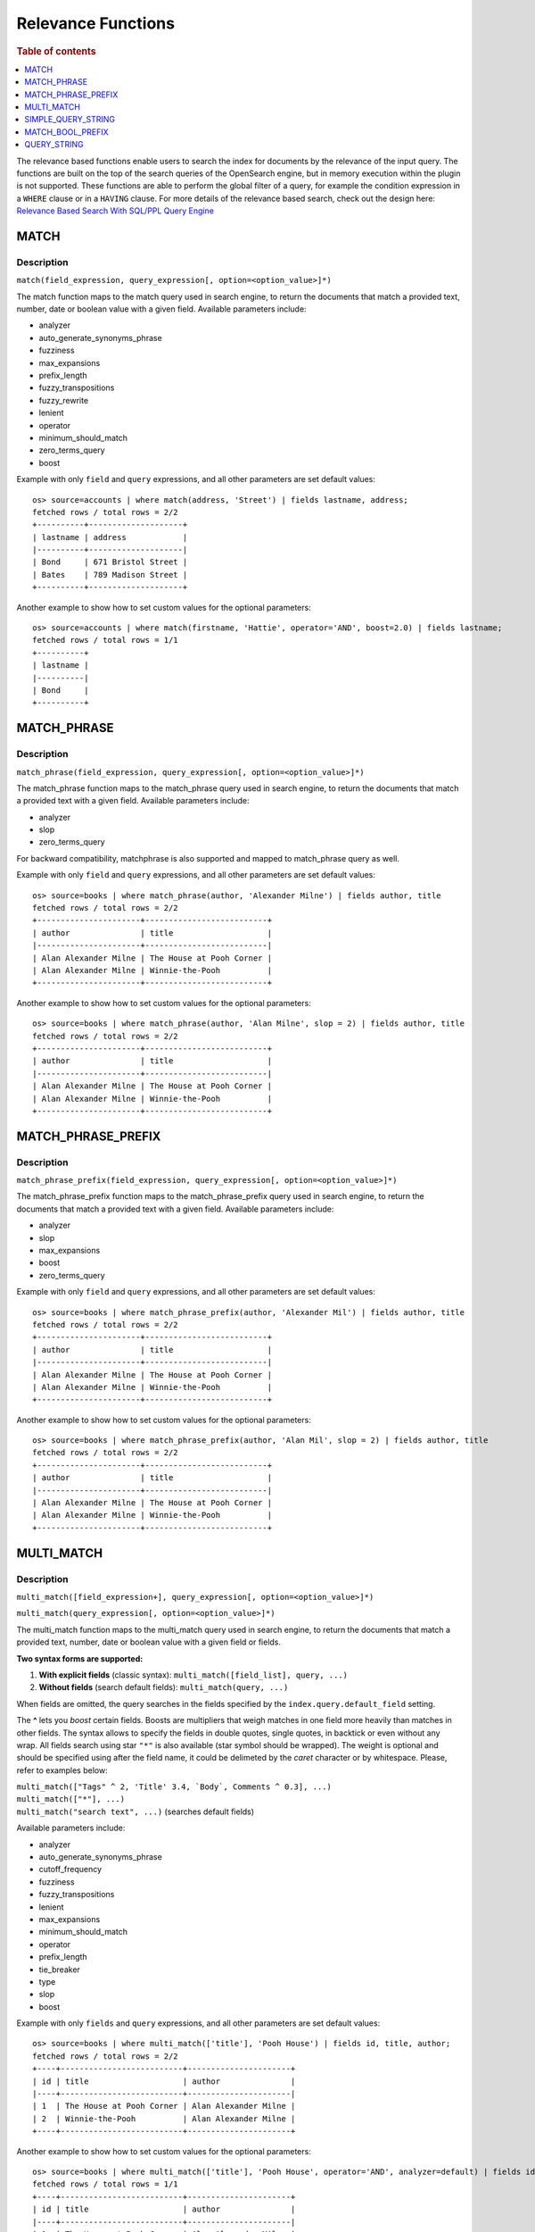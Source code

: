 ===================
Relevance Functions
===================

.. rubric:: Table of contents

.. contents::
   :local:
   :depth: 1

The relevance based functions enable users to search the index for documents by the relevance of the input query. The functions are built on the top of the search queries of the OpenSearch engine, but in memory execution within the plugin is not supported. These functions are able to perform the global filter of a query, for example the condition expression in a ``WHERE`` clause or in a ``HAVING`` clause. For more details of the relevance based search, check out the design here: `Relevance Based Search With SQL/PPL Query Engine <https://github.com/opensearch-project/sql/issues/182>`_

MATCH
-----

Description
>>>>>>>>>>>

``match(field_expression, query_expression[, option=<option_value>]*)``

The match function maps to the match query used in search engine, to return the documents that match a provided text, number, date or boolean value with a given field. Available parameters include:

- analyzer
- auto_generate_synonyms_phrase
- fuzziness
- max_expansions
- prefix_length
- fuzzy_transpositions
- fuzzy_rewrite
- lenient
- operator
- minimum_should_match
- zero_terms_query
- boost

Example with only ``field`` and ``query`` expressions, and all other parameters are set default values::

    os> source=accounts | where match(address, 'Street') | fields lastname, address;
    fetched rows / total rows = 2/2
    +----------+--------------------+
    | lastname | address            |
    |----------+--------------------|
    | Bond     | 671 Bristol Street |
    | Bates    | 789 Madison Street |
    +----------+--------------------+



Another example to show how to set custom values for the optional parameters::

    os> source=accounts | where match(firstname, 'Hattie', operator='AND', boost=2.0) | fields lastname;
    fetched rows / total rows = 1/1
    +----------+
    | lastname |
    |----------|
    | Bond     |
    +----------+


MATCH_PHRASE
------------

Description
>>>>>>>>>>>

``match_phrase(field_expression, query_expression[, option=<option_value>]*)``

The match_phrase function maps to the match_phrase query used in search engine, to return the documents that match a provided text with a given field. Available parameters include:

- analyzer
- slop
- zero_terms_query

For backward compatibility, matchphrase is also supported and mapped to match_phrase query as well.

Example with only ``field`` and ``query`` expressions, and all other parameters are set default values::

    os> source=books | where match_phrase(author, 'Alexander Milne') | fields author, title
    fetched rows / total rows = 2/2
    +----------------------+--------------------------+
    | author               | title                    |
    |----------------------+--------------------------|
    | Alan Alexander Milne | The House at Pooh Corner |
    | Alan Alexander Milne | Winnie-the-Pooh          |
    +----------------------+--------------------------+



Another example to show how to set custom values for the optional parameters::

    os> source=books | where match_phrase(author, 'Alan Milne', slop = 2) | fields author, title
    fetched rows / total rows = 2/2
    +----------------------+--------------------------+
    | author               | title                    |
    |----------------------+--------------------------|
    | Alan Alexander Milne | The House at Pooh Corner |
    | Alan Alexander Milne | Winnie-the-Pooh          |
    +----------------------+--------------------------+


MATCH_PHRASE_PREFIX
-------------------

Description
>>>>>>>>>>>

``match_phrase_prefix(field_expression, query_expression[, option=<option_value>]*)``

The match_phrase_prefix function maps to the match_phrase_prefix query used in search engine, to return the documents that match a provided text with a given field. Available parameters include:

- analyzer
- slop
- max_expansions
- boost
- zero_terms_query

Example with only ``field`` and ``query`` expressions, and all other parameters are set default values::

    os> source=books | where match_phrase_prefix(author, 'Alexander Mil') | fields author, title
    fetched rows / total rows = 2/2
    +----------------------+--------------------------+
    | author               | title                    |
    |----------------------+--------------------------|
    | Alan Alexander Milne | The House at Pooh Corner |
    | Alan Alexander Milne | Winnie-the-Pooh          |
    +----------------------+--------------------------+



Another example to show how to set custom values for the optional parameters::

    os> source=books | where match_phrase_prefix(author, 'Alan Mil', slop = 2) | fields author, title
    fetched rows / total rows = 2/2
    +----------------------+--------------------------+
    | author               | title                    |
    |----------------------+--------------------------|
    | Alan Alexander Milne | The House at Pooh Corner |
    | Alan Alexander Milne | Winnie-the-Pooh          |
    +----------------------+--------------------------+


MULTI_MATCH
-----------

Description
>>>>>>>>>>>

``multi_match([field_expression+], query_expression[, option=<option_value>]*)``

``multi_match(query_expression[, option=<option_value>]*)``

The multi_match function maps to the multi_match query used in search engine, to return the documents that match a provided text, number, date or boolean value with a given field or fields.

**Two syntax forms are supported:**

1. **With explicit fields** (classic syntax): ``multi_match([field_list], query, ...)``
2. **Without fields** (search default fields): ``multi_match(query, ...)``

When fields are omitted, the query searches in the fields specified by the ``index.query.default_field`` setting.

The **^** lets you *boost* certain fields. Boosts are multipliers that weigh matches in one field more heavily than matches in other fields. The syntax allows to specify the fields in double quotes, single quotes, in backtick or even without any wrap. All fields search using star ``"*"`` is also available (star symbol should be wrapped). The weight is optional and should be specified using after the field name, it could be delimeted by the `caret` character or by whitespace. Please, refer to examples below:

| ``multi_match(["Tags" ^ 2, 'Title' 3.4, `Body`, Comments ^ 0.3], ...)``
| ``multi_match(["*"], ...)``
| ``multi_match("search text", ...)`` (searches default fields)


Available parameters include:

- analyzer
- auto_generate_synonyms_phrase
- cutoff_frequency
- fuzziness
- fuzzy_transpositions
- lenient
- max_expansions
- minimum_should_match
- operator
- prefix_length
- tie_breaker
- type
- slop
- boost

Example with only ``fields`` and ``query`` expressions, and all other parameters are set default values::

    os> source=books | where multi_match(['title'], 'Pooh House') | fields id, title, author;
    fetched rows / total rows = 2/2
    +----+--------------------------+----------------------+
    | id | title                    | author               |
    |----+--------------------------+----------------------|
    | 1  | The House at Pooh Corner | Alan Alexander Milne |
    | 2  | Winnie-the-Pooh          | Alan Alexander Milne |
    +----+--------------------------+----------------------+

Another example to show how to set custom values for the optional parameters::

    os> source=books | where multi_match(['title'], 'Pooh House', operator='AND', analyzer=default) | fields id, title, author;
    fetched rows / total rows = 1/1
    +----+--------------------------+----------------------+
    | id | title                    | author               |
    |----+--------------------------+----------------------|
    | 1  | The House at Pooh Corner | Alan Alexander Milne |
    +----+--------------------------+----------------------+

Example using the new syntax without specifying fields (searches in index.query.default_field)::

    os> source=books | where multi_match('Pooh House') | fields id, title, author;
    fetched rows / total rows = 2/2
    +----+--------------------------+----------------------+
    | id | title                    | author               |
    |----+--------------------------+----------------------|
    | 1  | The House at Pooh Corner | Alan Alexander Milne |
    | 2  | Winnie-the-Pooh          | Alan Alexander Milne |
    +----+--------------------------+----------------------+


SIMPLE_QUERY_STRING
-------------------

Description
>>>>>>>>>>>

``simple_query_string([field_expression+], query_expression[, option=<option_value>]*)``

``simple_query_string(query_expression[, option=<option_value>]*)``

The simple_query_string function maps to the simple_query_string query used in search engine, to return the documents that match a provided text, number, date or boolean value with a given field or fields.

**Two syntax forms are supported:**

1. **With explicit fields** (classic syntax): ``simple_query_string([field_list], query, ...)``
2. **Without fields** (search default fields): ``simple_query_string(query, ...)``

When fields are omitted, the query searches in the fields specified by the ``index.query.default_field`` setting.

The **^** lets you *boost* certain fields. Boosts are multipliers that weigh matches in one field more heavily than matches in other fields. The syntax allows to specify the fields in double quotes, single quotes, in backtick or even without any wrap. All fields search using star ``"*"`` is also available (star symbol should be wrapped). The weight is optional and should be specified using after the field name, it could be delimeted by the `caret` character or by whitespace. Please, refer to examples below:

| ``simple_query_string(["Tags" ^ 2, 'Title' 3.4, `Body`, Comments ^ 0.3], ...)``
| ``simple_query_string(["*"], ...)``
| ``simple_query_string("search text", ...)`` (searches default fields)


Available parameters include:

- analyze_wildcard
- analyzer
- auto_generate_synonyms_phrase
- flags
- fuzziness
- fuzzy_max_expansions
- fuzzy_prefix_length
- fuzzy_transpositions
- lenient
- default_operator
- minimum_should_match
- quote_field_suffix
- boost

Example with only ``fields`` and ``query`` expressions, and all other parameters are set default values::

    os> source=books | where simple_query_string(['title'], 'Pooh House') | fields id, title, author;
    fetched rows / total rows = 2/2
    +----+--------------------------+----------------------+
    | id | title                    | author               |
    |----+--------------------------+----------------------|
    | 1  | The House at Pooh Corner | Alan Alexander Milne |
    | 2  | Winnie-the-Pooh          | Alan Alexander Milne |
    +----+--------------------------+----------------------+

Another example to show how to set custom values for the optional parameters::

    os> source=books | where simple_query_string(['title'], 'Pooh House', flags='ALL', default_operator='AND') | fields id, title, author;
    fetched rows / total rows = 1/1
    +----+--------------------------+----------------------+
    | id | title                    | author               |
    |----+--------------------------+----------------------|
    | 1  | The House at Pooh Corner | Alan Alexander Milne |
    +----+--------------------------+----------------------+

Example using the new syntax without specifying fields (searches in index.query.default_field)::

    os> source=books | where simple_query_string('Pooh House') | fields id, title, author;
    fetched rows / total rows = 2/2
    +----+--------------------------+----------------------+
    | id | title                    | author               |
    |----+--------------------------+----------------------|
    | 1  | The House at Pooh Corner | Alan Alexander Milne |
    | 2  | Winnie-the-Pooh          | Alan Alexander Milne |
    +----+--------------------------+----------------------+


MATCH_BOOL_PREFIX
-----------------

Description
>>>>>>>>>>>

``match_bool_prefix(field_expression, query_expression)``

The match_bool_prefix function maps to the match_bool_prefix query in the search engine. match_bool_prefix creates a match query from all but the last term in the query string. The last term is used to create a prefix query.

- analyzer
- fuzziness
- max_expansions
- prefix_length
- fuzzy_transpositions
- operator
- fuzzy_rewrite
- minimum_should_match
- boost

Example with only ``field`` and ``query`` expressions, and all other parameters are set default values::

    os> source=accounts | where match_bool_prefix(address, 'Bristol Stre') | fields firstname, address
    fetched rows / total rows = 2/2
    +-----------+--------------------+
    | firstname | address            |
    |-----------+--------------------|
    | Hattie    | 671 Bristol Street |
    | Nanette   | 789 Madison Street |
    +-----------+--------------------+

Another example to show how to set custom values for the optional parameters::

    os> source=accounts | where match_bool_prefix(address, 'Bristol Stre', minimum_should_match = 2) | fields firstname, address
    fetched rows / total rows = 1/1
    +-----------+--------------------+
    | firstname | address            |
    |-----------+--------------------|
    | Hattie    | 671 Bristol Street |
    +-----------+--------------------+


QUERY_STRING
------------

Description
>>>>>>>>>>>

``query_string([field_expression+], query_expression[, option=<option_value>]*)``

``query_string(query_expression[, option=<option_value>]*)``

The query_string function maps to the query_string query used in search engine, to return the documents that match a provided text, number, date or boolean value with a given field or fields.

**Two syntax forms are supported:**

1. **With explicit fields** (classic syntax): ``query_string([field_list], query, ...)``
2. **Without fields** (search default fields): ``query_string(query, ...)``

When fields are omitted, the query searches in the fields specified by the ``index.query.default_field`` setting.

The **^** lets you *boost* certain fields. Boosts are multipliers that weigh matches in one field more heavily than matches in other fields. The syntax allows to specify the fields in double quotes,
single quotes, in backtick or even without any wrap. All fields search using star ``"*"`` is also available (star symbol should be wrapped). The weight is optional and should be specified using after the field name,
it could be delimeted by the `caret` character or by whitespace. Please, refer to examples below:

| ``query_string(["Tags" ^ 2, 'Title' 3.4, `Body`, Comments ^ 0.3], ...)``
| ``query_string(["*"], ...)``
| ``query_string("search text", ...)`` (searches default fields)


Available parameters include:

- analyzer
- escape
- allow_leading_wildcard
- analyze_wildcard
- auto_generate_synonyms_phrase_query
- boost
- default_operator
- enable_position_increments
- fuzziness
- fuzzy_max_expansions
- fuzzy_prefix_length
- fuzzy_transpositions
- fuzzy_rewrite
- tie_breaker
- lenient
- type
- max_determinized_states
- minimum_should_match
- quote_analyzer
- phrase_slop
- quote_field_suffix
- rewrite
- time_zone

Example with only ``fields`` and ``query`` expressions, and all other parameters are set default values::

    os> source=books | where query_string(['title'], 'Pooh House') | fields id, title, author;
    fetched rows / total rows = 2/2
    +----+--------------------------+----------------------+
    | id | title                    | author               |
    |----+--------------------------+----------------------|
    | 1  | The House at Pooh Corner | Alan Alexander Milne |
    | 2  | Winnie-the-Pooh          | Alan Alexander Milne |
    +----+--------------------------+----------------------+

Another example to show how to set custom values for the optional parameters::

    os> source=books | where query_string(['title'], 'Pooh House', default_operator='AND') | fields id, title, author;
    fetched rows / total rows = 1/1
    +----+--------------------------+----------------------+
    | id | title                    | author               |
    |----+--------------------------+----------------------|
    | 1  | The House at Pooh Corner | Alan Alexander Milne |
    +----+--------------------------+----------------------+

Example using the new syntax without specifying fields (searches in index.query.default_field)::

    os> source=books | where query_string('Pooh House') | fields id, title, author;
    fetched rows / total rows = 2/2
    +----+--------------------------+----------------------+
    | id | title                    | author               |
    |----+--------------------------+----------------------|
    | 1  | The House at Pooh Corner | Alan Alexander Milne |
    | 2  | Winnie-the-Pooh          | Alan Alexander Milne |
    +----+--------------------------+----------------------+

Limitations
>>>>>>>>>>>

The relevance functions are available to execute only in OpenSearch DSL but not in memory as of now, so the relevance search might fail for queries that are too complex to translate into DSL if the relevance function is following after a complex PPL query. To make your queries always work-able, it is recommended to place the relevance commands as close to the search command as possible, to ensure the relevance functions are eligible to push down. For example, a complex query like ``search source = people | rename firstname as name | dedup account_number | fields name, account_number, balance, employer | where match(employer, 'Open Search') | stats count() by city`` could fail because it is difficult to translate to DSL, but it would be better if we rewrite it to an equivalent query as ``search source = people | where match(employer, 'Open Search') | rename firstname as name | dedup account_number | fields name, account_number, balance, employer | stats count() by city`` by moving the where command with relevance function to the second command right after the search command, and the relevance would be optimized and executed smoothly in OpenSearch DSL. See `Optimization <../../optimization/optimization.rst>`_ to get more details about the query engine optimization.
